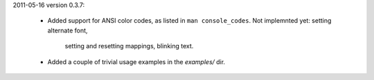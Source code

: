 2011-05-16 version 0.3.7:

  * Added support for ANSI color codes, as listed in
    ``man console_codes``. Not implemnted yet: setting alternate font,
      setting and resetting mappings, blinking text.
  * Added a couple of trivial usage examples in the `examples/` dir.
